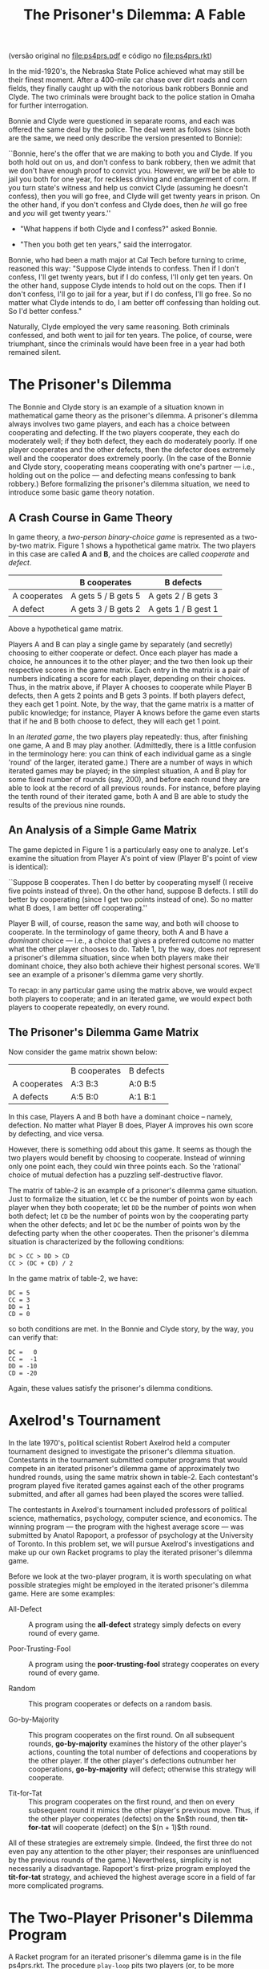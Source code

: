 #+Title: The Prisoner's Dilemma: A Fable

(versão original no [[file:ps4prs.pdf]] e código no [[file:ps4prs.rkt]])

In the mid-1920's, the Nebraska State Police achieved what may still
be their finest moment. After a 400-mile car chase over dirt roads and
corn fields, they finally caught up with the notorious bank robbers
Bonnie and Clyde. The two criminals were brought back to the police
station in Omaha for further interrogation.

Bonnie and Clyde were questioned in separate rooms, and each was
offered the same deal by the police. The deal went as follows (since
both are the same, we need only describe the version presented to
Bonnie):

``Bonnie, here's the offer that we are making to both you and Clyde.
If you both hold out on us, and don't confess to bank robbery, then we
admit that we don't have enough proof to convict you. However, we
/will/ be be able to jail you both for one year, for reckless driving
and endangerment of corn. If you turn state's witness and help us
convict Clyde (assuming he doesn't confess), then you will go free,
and Clyde will get twenty years in prison. On the other hand, if you
don't confess and Clyde does, then /he/ will go free and /you/ will
get twenty years.''

- "What happens if both Clyde and I confess?" asked Bonnie.

- "Then you both get ten years," said the interrogator.

Bonnie, who had been a math major at Cal Tech before turning to crime,
reasoned this way: "Suppose Clyde intends to confess.  Then if I
don't confess, I'll get twenty years, but if I do confess, I'll only
get ten years. On the other hand, suppose Clyde intends to hold out on
the cops. Then if I don't confess, I'll go to jail for a year, but if
I do confess, I'll go free.  So no matter what Clyde intends to do, I
am better off confessing than holding out. So I'd better confess."


Naturally, Clyde employed the very same reasoning. Both criminals
confessed, and both went to jail for ten years. The police, of course,
were triumphant, since the criminals would have been free in a year
had both remained silent.

* The Prisoner's Dilemma

The Bonnie and Clyde story is an example of a situation known in
mathematical game theory as the prisoner's dilemma. A prisoner's
dilemma always involves two game players, and each has a choice
between cooperating and defecting. If the two players cooperate, they
each do moderately well; if they both defect, they each do moderately
poorly. If one player cooperates and the other defects, then the
defector does extremely well and the cooperator does extremely
poorly. (In the case of the Bonnie and Clyde story, cooperating means
cooperating with one's partner --- i.e., holding out on the police ---
and defecting means confessing to bank robbery.) Before formalizing
the prisoner's dilemma situation, we need to introduce some basic game
theory notation.

** A Crash Course in Game Theory

In game theory, a /two-person binary-choice game/ is represented as a
two-by-two matrix. Figure 1 shows a hypothetical game matrix.  The two
players in this case are called *A* and *B*, and the choices are
called /cooperate/ and /defect/.

#+name: table-1
|              | B cooperates        | B defects           |
|--------------+---------------------+---------------------|
| A cooperates | A gets 5 / B gets 5 | A gets 2 / B gets 3 |
| A defect     | A gets 3 / B gets 2 | A gets 1 / B gest 1 |


Above a hypothetical game matrix.

Players A and B can play a single game by separately (and secretly)
choosing to either cooperate or defect. Once each player has made a
choice, he announces it to the other player; and the two then look up
their respective scores in the game matrix.  Each entry in the matrix
is a pair of numbers indicating a score for each player, depending on
their choices. Thus, in the matrix above, if Player A chooses to
cooperate while Player B defects, then A gets 2 points and B gets 3
points. If both players defect, they each get 1 point. Note, by the
way, that the game matrix is a matter of public knowledge; for
instance, Player A knows before the game even starts that if he and B
both choose to defect, they will each get 1 point.

In an /iterated game/, the two players play repeatedly: thus, after
finishing one game, A and B may play another. (Admittedly, there is a
little confusion in the terminology here: you can think of each
individual game as a single 'round' of the larger, iterated game.)
There are a number of ways in which iterated games may be played; in
the simplest situation, A and B play for some fixed number of rounds
(say, 200), and before each round they are able to look at the record
of all previous rounds. For instance, before playing the tenth round
of their iterated game, both A and B are able to study the results of
the previous nine rounds.

** An Analysis of a Simple Game Matrix

The game depicted in Figure 1 is a particularly easy one to analyze.
Let's examine the situation from Player A's point of view (Player B's
point of view is identical):

``Suppose B cooperates. Then I do better by cooperating myself (I
receive five points instead of three). On the other hand, suppose B
defects. I still do better by cooperating (since I get two points
instead of one). So no matter what B does, I am better off
cooperating.''

Player B will, of course, reason the same way, and both will choose to
cooperate. In the terminology of game theory, both A and B have a
/dominant/ choice --- i.e., a choice that gives a preferred outcome no
matter what the other player chooses to do. Table 1, by the way,
does /not/ represent a prisoner's dilemma situation, since when
both players make their dominant choice, they also both achieve their
highest personal scores.  We'll see an example of a prisoner's dilemma
game very shortly.

To recap: in any particular game using the matrix above, we would
expect both players to cooperate; and in an iterated game, we would
expect both players to cooperate repeatedly, on every round.

** The Prisoner's Dilemma Game Matrix

Now consider the game matrix shown below:

#+name: table-2
|              | B cooperates | B defects |
| A cooperates | A:3 B:3      | A:0 B:5   |
| A defects    | A:5 B:0      | A:1 B:1   |


In this case, Players A and B both have a dominant choice -- namely,
defection. No matter what Player B does, Player A improves his own
score by defecting, and vice versa.

However, there is something odd about this game. It seems as though
the two players would benefit by choosing to cooperate. Instead of
winning only one point each, they could win three points each.  So the
'rational' choice of mutual defection has a puzzling self-destructive
flavor.

The matrix of table-2 is an example of a prisoner's dilemma game
situation. Just to formalize the situation, let =CC= be the number of
points won by each player when they both cooperate; let =DD= be the
number of points won when both defect; let =CD= be the number of
points won by the cooperating party when the other defects; and let
=DC= be the number of points won by the defecting party when the
other cooperates. Then the prisoner's dilemma situation is
characterized by the following conditions:

#+BEGIN_EXAMPLE
DC > CC > DD > CD 
CC > (DC + CD) / 2
#+END_EXAMPLE

In the game matrix of table-2, we have:

#+BEGIN_EXAMPLE
DC = 5 
CC = 3 
DD = 1 
CD = 0
#+END_EXAMPLE

so both conditions are met. In the Bonnie and Clyde story, by the way,
you can verify that:

#+BEGIN_EXAMPLE
DC =   0
CC =  -1 
DD = -10 
CD = -20
#+END_EXAMPLE

Again, these values satisfy the prisoner's dilemma conditions.

* Axelrod's Tournament

In the late 1970's, political scientist Robert Axelrod held a computer
tournament designed to investigate the prisoner's dilemma
situation. Contestants in the tournament submitted computer programs
that would compete in an iterated prisoner's dilemma game of
approximately two hundred rounds, using the same matrix shown in
table-2. Each contestant's program played five iterated games against
each of the other programs submitted, and after all games had been
played the scores were tallied.

The contestants in Axelrod's tournament included professors of
political science, mathematics, psychology, computer science, and
economics. The winning program --- the program with the highest
average score --- was submitted by Anatol Rapoport, a professor of
psychology at the University of Toronto. In this problem set, we will
pursue Axelrod's investigations and make up our own Racket programs to
play the iterated prisoner's dilemma game.

Before we look at the two-player program, it is worth speculating on
what possible strategies might be employed in the iterated prisoner's
dilemma game. Here are some examples:

- All-Defect :: A program using the *all-defect* strategy simply
     defects on every round of every game.

- Poor-Trusting-Fool ::  A program using the *poor-trusting-fool* 
     strategy cooperates on every round of every game.

- Random :: This program cooperates or defects on a random basis.

- Go-by-Majority ::  This program cooperates on the first round. On
     all subsequent rounds, *go-by-majority* examines the history of
     the other player's actions, counting the total number of
     defections and cooperations by the other player. If the other
     player's defections outnumber her cooperations, *go-by-majority*
     will defect; otherwise this strategy will cooperate.

- Tit-for-Tat :: This program cooperates on the first round, and then
     on every subsequent round it mimics the other player's previous
     move. Thus, if the other player cooperates (defects) on the $n$th
     round, then *tit-for-tat* will cooperate (defect) on the
     $(n + 1)$th round.

All of these strategies are extremely simple. (Indeed, the first three
do not even pay any attention to the other player; their responses are
uninfluenced by the previous rounds of the game.)  Nevertheless,
simplicity is not necessarily a disadvantage.  Rapoport's first-prize
program employed the *tit-for-tat* strategy, and achieved the highest
average score in a field of far more complicated programs.

* The Two-Player Prisoner's Dilemma Program

A Racket program for an iterated prisoner's dilemma game is in the
file ps4prs.rkt. The procedure =play-loop= pits two players (or, to be
more precise, two 'strategies') against one another for approximately
100 games, then prints out the scores for each of the two players.

Player strategies are represented as procedures. Each strategy takes
two inputs --- its own 'history' (that is, a list of all of its
previous ``plays'') and its opponent's history. The strategy returns
either the symbol =c= (for cooperate) or the symbol =d= (for defect).

At the beginning of an iterated game, each history is an empty list.
As the game progresses, the histories grow (via =extend-history=) into
lists of =c='s and =d='s. Note how each strategy must have its /own/
history as its first input. So in =play-loop-iter=, =strat0= has
=history0= as its first input, and =strat1= has =history1= as its
first input.

The values from the game matrix are stored in a list named
*game-association*. This list is used to calculate the scores at the
end of the iterated game.

Some sample strategies are given at the end of the program.
=All-defect= and =poor-trusting-fool= are particularly simple; each
returns a constant value regardless of the histories. The
=random-strategy= also ignores the histories and chooses randomly
between cooperation and defection. You should study =go-by-majority=
and =tit-for-tat= to see that their behavior is consistent with the
descriptions in the previous section.

* Problems

** Problem 0 (no write-up necessary)

Use =play-loop= to play games among the five defined strategies.
Notice how a strategy's performance varies sharply depending on its
opponent.  For example, =poor-trusting-fool= does quite well against
=tit-for-tat= or against another =poor-trusting-fool=, but it loses
badly to =all-defect=.  Pay special attention to =tit-for-tat=. Notice
how it never beats its opponent --- but it never loses badly.

** Problem 1

1. Games involving =go-by-majority= tend to be slower than other
   games. Why is that so? Use order-of-growth notation to explain your
   answer.

2. Alyssa P. Hacker, upon seeing the code for =go-by-majority=,
   suggested the following iterative version of the procedure:

#+BEGIN_SRC scheme
(define (go-by-majority my-history other-history)
  (define (majority-loop cs ds hist)
    (cond ((empty-history? hist) (if (> ds cs) 'd 'c))
          ((eq? (most-recent-play hist) 'c)
           (majority-loop (1+ cs) ds (rest-of-plays hist)))
          (else
           (majority-loop cs (1+ ds) (rest-of-plays hist)))))
  (majority-loop 0 0 other-history))
#+END_SRC

Compare this procedure with the original version. Do the orders of
growth (in time) for the two procedures differ? Is the newer version
faster?

** Problem 2

Write a new strategy =tit-for-two-tats=. The strategy should always
cooperate unless the opponent defected on both of the previous two
rounds. (Looked at another way: =tit-for-two-tats= should cooperate if
the opponent cooperated on either of the previous two rounds.) Play
=tit-for-two-tats= against other strategies.

** Problem 3

Write a procedure =make-tit-for-n-tats=. This procedure should take a
number as input and return the appropriate =tit-for-tat=-like
strategy.  For example, =(make-tit-for-n-tats 2)= should return a
strategy equivalent to =tit-for-two-tats=.

** Problem 4

1. Write a procedure =make-dual-strategy= which takes as input two
   strategies (say, =strat0= and =strat1=) and an integer (say, =
   switch-point=). The =make-dual-strategy= should return a strategy
   which plays =strat0= for the first =switch-point= rounds in the
   iterated game, then switches to =strat1= for the remaining rounds.

2. Use =make-dual-strategy= to define a procedure
   =make-triple-strategy= which takes as input three strategies and
   two switch points.

** Problem 5

Write a procedure =niceify=, which takes as input a strategy (say,
=strat=) and a number between 0 and 1 (call it =niceness-factor=). The
=niceify= procedure should return a strategy that plays the same as =
strat= except: when =strat= defects, the new strategy should have a =
niceness-factor= chance of cooperating.  (If =niceness-factor= is 0,
the returned strategy is exactly the same as =strat=; if
=niceness-factor= is 1, the returned strategy is the same as
=poor-trusting-fool=.)

Use =niceify= with a low value for =niceness-factor= -- say, 0.1 -- to
create two new strategies: =slightly-nice-all-defect= and =
slightly-nice-tit-for-tat=.

